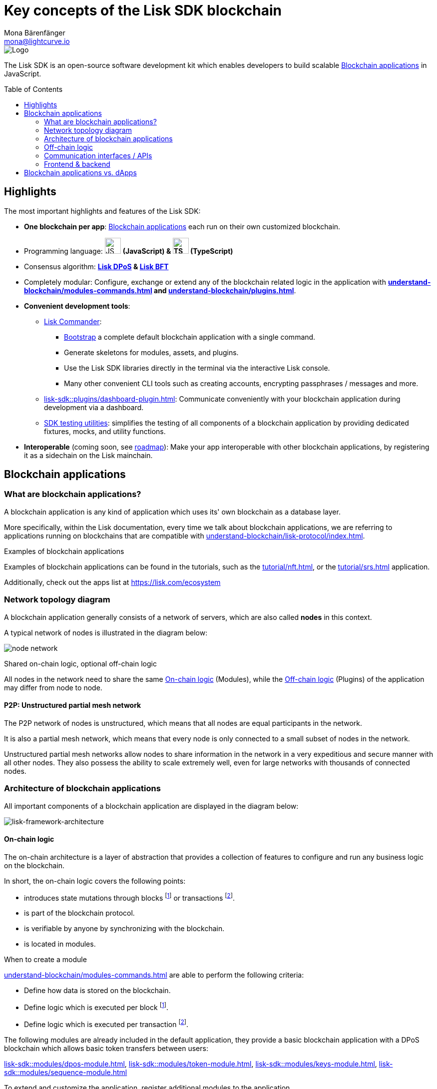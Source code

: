 = Key concepts of the Lisk SDK blockchain
Mona Bärenfänger <mona@lightcurve.io>
//Settings
:toc: preamble
:idprefix:
:idseparator: -
:docs_sdk: lisk-sdk::
//:imagesdir: ../assets/images
:experimental:
:icons: font
//External URLs
:url_lisk_roadmap: https://lisk.com/roadmap
:url_github_lns_dashboard: https://github.com/LiskHQ/lisk-sdk-examples/tree/nh-lisk-name-service/tutorials/lisk-name-service/lns-dashboard-plugin
:url_github_srs: https://github.com/LiskHQ/lisk-sdk-examples/tree/development/tutorials/social-recovery
:url_blog_benchmark: https://lisk.com/blog/development/benchmarking-lisk-core-v3.0.0-against-lisk-core-v2.1.6-0
:url_lisk_apps: https://lisk.com/ecosystem
//Project URLs
:url_introduction_modules: understand-blockchain/modules-commands.adoc
:url_introduction_plugins: understand-blockchain/plugins.adoc
:url_guides_dashboard: build-blockchain/using-dashboard.adoc
:url_guides_setup_bootstrapping: build-blockchain/get-started.adoc#bootstrapping-a-new-blockchain-application-with-lisk-commander
:url_protocol_dpos: understand-blockchain/lisk-protocol/consensus-algorithm.adoc#lisk-dpos
:url_protocol_bft: understand-blockchain/lisk-protocol/consensus-algorithm.adoc#lisk-bft
:url_references_commander: {docs_sdk}references/lisk-commander/index.adoc
:url_references_dashboard_plugin: {docs_sdk}plugins/dashboard-plugin.adoc
:url_references_test_suite: {docs_sdk}references/test-utils.adoc
:url_advanced_communication: understand-blockchain/endpoints.adoc
:url_advanced_architecture_config: {docs_sdk}config.adoc
:url_advanced_communication_actions: understand-blockchain/endpoints.adoc#actions
:url_advanced_communication_events: understand-blockchain/endpoints.adoc#events
:url_protocol: understand-blockchain/lisk-protocol/index.adoc
:url_protocol_blocks: understand-blockchain/lisk-protocol/blocks.adoc
:url_protocol_consensus: understand-blockchain/lisk-protocol/consensus-algorithm.adoc#voting_and_weight
:url_protocol_transactions: understand-blockchain/lisk-protocol/transactions.adoc
:url_references_http_plugin: {docs_sdk}plugins/http-api-plugin.adoc
:url_references_forger_plugin: {docs_sdk}plugins/forger-plugin.adoc
:url_references_monitor_plugin: {docs_sdk}plugins/monitor-plugin.adoc
:url_references_report_misbbehavior_plugin: {docs_sdk}plugins/report-misbehavior-plugin.adoc
:url_references_dpos_module: {docs_sdk}modules/dpos-module.adoc
:url_references_keys_module: {docs_sdk}modules/keys-module.adoc
:url_references_sequence_module: {docs_sdk}modules/sequence-module.adoc
:url_references_token_module: {docs_sdk}modules/token-module.adoc
:url_tutorials_nft: tutorial/nft.adoc
:url_tutorials_srs: tutorial/srs.adoc

image::banner_sdk.png[Logo]

****
The Lisk SDK is an open-source software development kit which enables developers to build scalable <<blockchain-applications>> in JavaScript.
****

== Highlights

The most important highlights and features of the Lisk SDK:

* **One blockchain per app**: <<blockchain-applications>> each run on their own customized blockchain.
* Programming language: image:js-logo.png[JS logo, 32] **(JavaScript) & image:ts-logo.png[TS logo, 32] (TypeScript)**
* Consensus algorithm: *xref:{url_protocol_dpos}[Lisk DPoS] & xref:{url_protocol_bft}[Lisk BFT]*
* Completely modular: Configure, exchange or extend any of the blockchain related logic in the application with *xref:{url_introduction_modules}[] and xref:{url_introduction_plugins}[]*.
* *Convenient development tools*:
** xref:{url_references_commander}[Lisk Commander]:
*** xref:{url_guides_setup_bootstrapping}[Bootstrap] a complete default blockchain application with a single command.
*** Generate skeletons for modules, assets, and plugins.
*** Use the Lisk SDK libraries directly in the terminal via the interactive Lisk console.
*** Many other convenient CLI tools such as creating accounts, encrypting passphrases / messages and more.
** xref:{url_references_dashboard_plugin}[]: Communicate conveniently with your blockchain application during development via a dashboard.
** xref:{url_references_test_suite}[SDK testing utilities]: simplifies the testing of all components of a blockchain application by providing dedicated fixtures, mocks, and utility functions.
* *Interoperable* (coming soon, see {url_lisk_roadmap}[roadmap^]): Make your app interoperable with other blockchain applications, by registering it as a sidechain on the Lisk mainchain.

== Blockchain applications

=== What are blockchain applications?

A blockchain application is any kind of application which uses its' own blockchain as a database layer.

More specifically, within the Lisk documentation, every time we talk about blockchain applications, we are referring to applications running on blockchains that are compatible with xref:{url_protocol}[].

.Examples of blockchain applications
****
Examples of blockchain applications can be found in the tutorials, such as the xref:{url_tutorials_nft}[], or the xref:{url_tutorials_srs}[] application.

Additionally, check out the apps list at {url_lisk_apps}[^]
****

=== Network topology diagram
A blockchain application generally consists of a network of servers, which are also called *nodes* in this context.

A typical network of nodes is illustrated in the diagram below:

image:intro/node-network.png[]

.Shared on-chain logic, optional off-chain logic
****
All nodes in the network need to share the same <<on-chain-logic>> (Modules), while the <<off-chain-logic>> (Plugins) of the application may differ from node to node.
****

==== P2P: Unstructured partial mesh network
The P2P network of nodes is unstructured, which means that all nodes are equal participants in the network.

It is also a partial mesh network, which means that every node is only connected to a small subset of nodes in the network.

Unstructured partial mesh networks allow nodes to share information in the network in a very expeditious and secure manner with all other nodes.
They also possess the ability to scale extremely well, even for large networks with thousands of connected nodes.

=== Architecture of blockchain applications

All important components of a blockchain application are displayed in the diagram below:

image:architecture.png[lisk-framework-architecture]

==== On-chain logic

The on-chain architecture is a layer of abstraction that provides a collection of features to configure and run any business logic on the blockchain.

In short, the on-chain logic covers the following points:

* introduces state mutations through blocks footnote:block_footnote[For more information about blocks, check out the xref:{url_protocol_blocks}[] page of the Lisk protocol.] or transactions footnote:tx_footnote[For more information about transactions, check the xref:{url_protocol_transactions}[] page of the Lisk protocol.].
* is part of the blockchain protocol.
* is verifiable by anyone by synchronizing with the blockchain.
* is located in modules.

.When to create a module
****
xref:{url_introduction_modules}[] are able to perform the following criteria:

* Define how data is stored on the blockchain.
* Define logic which is executed per block footnote:block_footnote[].
* Define logic which is executed per transaction footnote:tx_footnote[].
****

[[default-modules]]
The following modules are already included in the default application, they provide a basic blockchain application with a DPoS blockchain which allows basic token transfers between users:

xref:{url_references_dpos_module}[], xref:{url_references_token_module}[], xref:{url_references_keys_module}[], xref:{url_references_sequence_module}[]

To extend and customize the application, register additional modules to the application.

To add a new module to your application, either reuse an already existing module from another blockchain application, or create a new module based on the specific requirements of your application.

=== Off-chain logic
In short, the off-chain logic covers the following points:

* It introduces new blockchain application features.
* It is not part of the blockchain protocol.
* It is optional to execute on a full node.
* It is located in plugins.

.When to create a plugin
****
xref:{url_introduction_plugins}[] are able to perform the following:

* search the blockchain data.
* aggregate the blockchain data.
* provide a UI for the blockchain application.
* automate the blockchain logic, such as automatically sending transactions.
* add a proxy to the application interfaces.
****

The default application does not include any plugins by default, however, the Lisk SDK is bundled with a few common plugins listed below, which can be imported directly:

xref:{url_references_http_plugin}[], xref:{url_references_forger_plugin}[], xref:{url_references_monitor_plugin}[], xref:{url_references_report_misbbehavior_plugin}[]

To extend and customize the application, register the desired plugins to the application.

To add a new plugin to your application, either reuse an already existing plugin from another blockchain application, or create a new plugin based on the specific requirements of your application.

=== Communication interfaces / APIs

image::intro/communication-architecture.png[]

The communication architecture of the Lisk SDK allows internal application components and external services to communicate to the blockchain application via various channels.

The Lisk SDK provides two industry standard communication protocols: Inter Process Communication (IPC) and Web Sockets (WS).
The communication protocol of the blockchain application is changed in the xref:{url_advanced_architecture_config}[configuration].

It is possible to communicate to modules and plugins directly by invoking xref:{url_advanced_communication_actions}[actions] via a RPC request, or by subscribing to xref:{url_advanced_communication_events}[events].

It is recommended to use the IPC/WebSocket protocols where possible, as they provide a more enhanced performance in regard to the response times, (see the blog post: {url_blog_benchmark}[Benchmarking Lisk Core v3.0.0 against Lisk Core v2.1.6]).
However, if you prefer an HTTP API, it is possible to add support for custom APIs by registering additional plugins, such as the xref:{url_references_http_plugin}[].
//We also recommend to try out xref:{url_service}[Lisk Service], which provides a much more comprehensive API compared to the HTTP API plugin.

For more information about the communication architecture, check out the xref:{url_advanced_communication}[endpoints explanation].

=== Frontend & backend

Blockchain applications usually consist of a frontend and a backend part, just as normal web applications.

In contrast to normal server-client applications, there is not one central backend, but rather a whole network of nodes which together secure and maintain the status of the blockchain.
Each node can handle complex business logic and provides a flexible and customizable API.
The blockchain itself is used as a database layer for the application.

The frontend allows users to interact conveniently with the blockchain application.
The implementation of a frontend is totally flexible.
For example, this can be achieved in the following ways:

[loweralpha]
. Create a new xref:{url_introduction_plugins}[plugin] for the blockchain application.
An example implementation of a frontend as a plugin is the {url_github_lns_dashboard}[LNS UI plugin] for the example application *Lisk Name Service*.
. Use your favorite framework/ programming language to develop a user interface, and communicate to the node via the <<communication-interfaces-apis>>.
An example is the frontend of the {url_github_srs}[SRS example application^] , which has been developed with React.js.
. For later requirements in a production environment, a middleware similar to Lisk Service should be used, which will aggregate the data from the blockchain network and possibly other 3rd party sources as well.
The frontend can then request this data via API requests from the middleware.

image:intro/ui-diagrams.png[]

== Blockchain applications vs. dApps

As blockchain applications are also in a sense decentralized applications, you may wonder what is the difference between blockchain applications and dApps, or if there is any difference at all.

In short, the main difference between dApps and blockchain applications is that blockchain applications each run on their own blockchain/sidechain, while dApps are sharing the blockchain network with other dApps.

dApps are generally constructed as smart contracts, for example on the Ethereum blockchain.
The development of blockchain applications is quite different, because it is much more similar to building a normal web application.

Most functionalities of smart contracts can be implemented in blockchain applications much easier and in a more straight forward manner.
However, there is one important difference here to dApps, when it comes to applying new <<on-chain-logic>> to the application:
New smart contracts can be directly applied on the running blockchain, while adding new on-chain logic to blockchain applications always requires a hard fork in the network.
Therefore, blockchain applications are less flexible than dApps, when it comes to uploading new logic on the running chain.

If the flexible characteristics of smart contracts are desired inside a blockchain application, it is of course also possible to develop a blockchain application which supports smart contracts.
For example, a new module could be added to the application, which accepts smart contracts.
This way it is possible to have the best of both worlds combined.

Additionally, smart contracts can reuse an already existing blockchain, which saves time when launching the application, as it is not necessary to take care of setting up an independent blockchain network, finding delegates footnote:delegate_footnote[For more information about delegates, check the xref:{url_protocol_consensus}[Consensus algorithm] page of the Lisk protocol.], etc.

Blockchain applications on the contrary rely on their own blockchain, and therefore also need to take care of maintaining their own network.
In the beginning, this will make the launch of the application slightly more complex, however, having an independent network comes with numerous benefits which are covered in the following paragraphs.

The Lisk documentation is referring to applications built with the Lisk SDK as "blockchain applications" and not "dApps". In order to clarify the difference here, applications are not sharing a common blockchain, but instead are each running on their own chain.
As a result blockchain applications have the following advantages:

* Lower transaction fees, as high traffic of one blockchain application has no effect on other blockchain applications.
* The blockchain for the application can be designed with the optimal characteristics for the specific use case, (for example by adjusting the block time or the number of delegates, or even changing the whole consensus algorithm).
* A much more scalable blockchain, as it only handles the data from one blockchain application.
Therefore it is growing much slower in size, and doesn't suffer so much from potential bottlenecks in the network, which can happen during times of high workload on many different dApps.
* Interoperability: Register a blockchain application as a sidechain to connect it to the Lisk Mainchain, (this is coming {url_lisk_roadmap}[soon^]).
This will provide seamless interoperability to the Lisk Mainchain and all of its' connected sidechains.





